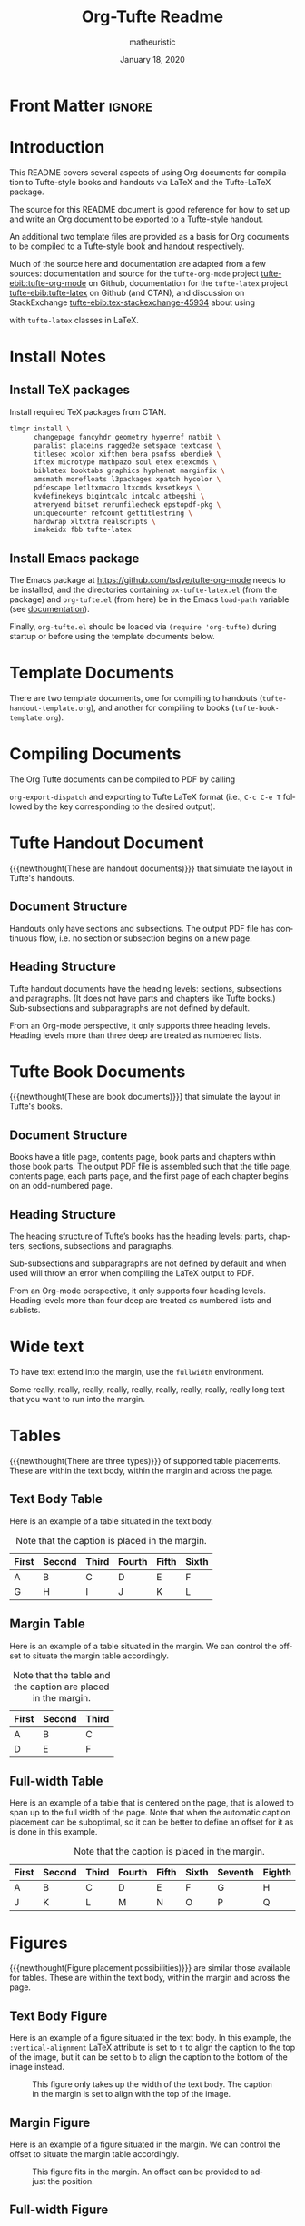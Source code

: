 #+TITLE:  Org-Tufte Readme
#+AUTHOR: matheuristic
#+DATE: January 18, 2020
#+LATEX_CLASS: tufte-handout

#+OPTIONS: toc:t

#+LANGUAGE: en
#+STARTUP: noinlineimages
#+STARTUP: entitiespretty

# Uncomment below lines to reduce vertical separation between list items
# #+LATEX_HEADER: \usepackage{enumitem}
# #+LATEX_HEADER: \setlist[itemize]{noitemsep}

# Add BibTex bibliography file via BibLaTeX (modify filename as needed)
#+LATEX_HEADER: \addbibresource{tufte.bib}

* Front Matter                                                       :ignore:

** Table of contents                                               :noexport:

To include a table of contents when exporting the Org document,
set options ~title:t~ in the document header.

* Introduction

This README covers several aspects of using Org documents for
compilation to Tufte-style books and handouts
via LaTeX and the Tufte-LaTeX package.

The source for this README document is good reference for how to set up and write
an Org document to be exported to a Tufte-style handout.

An additional two template files are provided as a basis for Org documents
to be compiled to a Tufte-style book and handout respectively.

Much of the source here and documentation are adapted from a few sources:
documentation and source for the ~tufte-org-mode~ project [[tufte-ebib:tufte-org-mode]] on Github,
documentation for the ~tufte-latex~ project [[tufte-ebib:tufte-latex]] on Github (and CTAN),
and discussion on StackExchange [[tufte-ebib:tex-stackexchange-45934]]
about using
#+LATEX: {\sc{Bib}\LaTeX}
with ~tufte-latex~ classes in LaTeX.

* Install Notes

** Install TeX packages

Install required TeX packages from CTAN.

#+begin_src bash
tlmgr install \
      changepage fancyhdr geometry hyperref natbib \
      paralist placeins ragged2e setspace textcase \
      titlesec xcolor xifthen bera psnfss oberdiek \
      iftex microtype mathpazo soul etex etexcmds \
      biblatex booktabs graphics hyphenat marginfix \
      amsmath morefloats l3packages xpatch hycolor \
      pdfescape letltxmacro ltxcmds kvsetkeys \
      kvdefinekeys bigintcalc intcalc atbegshi \
      atveryend bitset rerunfilecheck epstopdf-pkg \
      uniquecounter refcount gettitlestring \
      hardwrap xltxtra realscripts \
      imakeidx fbb tufte-latex
#+end_src

** Install Emacs package

The Emacs package at https://github.com/tsdye/tufte-org-mode needs to be installed,
and the directories containing ~ox-tufte-latex.el~ (from the package) and ~org-tufte.el~
(from here) be in the Emacs ~load-path~ variable (see [[https://www.gnu.org/software/emacs/manual/html_node/elisp/Library-Search.html][documentation]]).

Finally, ~org-tufte.el~ should be loaded via ~(require 'org-tufte)~ during startup or before using the template documents below.

* Template Documents

There are two template documents, one for compiling to handouts (~tufte-handout-template.org~),
and another for compiling to books (~tufte-book-template.org~).

* Compiling Documents

The Org Tufte documents can be compiled to PDF by calling
#+LATEX: \linebreak
~org-export-dispatch~  and exporting to Tufte LaTeX format
(i.e., ~C-c C-e T~ followed by the key corresponding to the desired output).

* Tufte Handout Document 

{{{newthought(These are handout documents)}}} that simulate the layout in Tufte's handouts.

** Document Structure

Handouts only have sections and subsections.
The output PDF file has continuous flow, i.e. no section or subsection begins on a new page.

** Heading Structure

Tufte handout documents have the heading levels: sections, subsections and paragraphs.
(It does not have parts and chapters like Tufte books.)
Sub-subsections and subparagraphs are not defined by default.

From an Org-mode perspective, it only supports three heading levels.
Heading levels more than three deep are treated as numbered lists.

* Tufte Book Documents

{{{newthought(These are book documents)}}} that simulate the layout in Tufte's books.

** Document Structure

Books have a title page, contents page, book parts and chapters within those book parts.
The output PDF file is assembled such that the title page, contents page, each parts page, and the first page of each chapter begins on an odd-numbered page.

** Heading Structure

The heading structure of Tufte’s books has the heading levels: parts, chapters, sections, subsections and paragraphs.

Sub-subsections and subparagraphs are not defined by default and when used will throw an error when compiling the LaTeX output to PDF.

From an Org-mode perspective, it only supports four heading levels.
Heading levels more than four deep are treated as numbered lists and sublists.

* Wide text

To have text extend into the margin, use the ~fullwidth~ environment.

#+begin_fullwidth
Some really, really, really, really, really, really, really, really, really  long text that you want to run into the margin.
#+end_fullwidth

* Tables

{{{newthought(There are three types)}}} of supported table placements.
These are within the text body, within the margin and across the page.

** Text Body Table

Here is an example of a table situated in the text body.

#+name: tab:text-body
#+caption[Example in-text table]: Example table in the text.
#+caption: Note that the caption is placed in the margin.
#+attr_latex: :font \footnotesize
| First | Second | Third | Fourth | Fifth | Sixth |
|-------+--------+-------+--------+-------+-------|
| A     | B      | C     | D      | E     | F     |
| G     | H      | I     | J      | K     | L     |

** Margin Table

Here is an example of a table situated in the margin.
We can control the offset to situate the margin table accordingly.

#+name: tab:marginal
#+caption[Example marginal table]: Example marginal table.
#+caption: Note that the table and the caption are placed in the margin.
#+attr_latex: :booktabs nil :font \footnotesize :float margin :offset -0.75in
| First | Second | Third |
|-------+--------+-------|
| A     | B      | C     |
| D     | E      | F     |

** Full-width Table

Here is an example of a table that is centered on the page,
that is allowed to span up to the full width of the page.
Note that when the automatic caption placement can be suboptimal,
so it can be better to define an offset for it as is done in this example.

#+name: tab:full-width
#+caption[Example full width table][0.2in]: Example full width table.
#+caption: Note that the caption is placed in the margin.
#+attr_latex: :font \footnotesize :float multicolumn
| First | Second | Third | Fourth | Fifth | Sixth | Seventh | Eighth | Ninth |
|-------+--------+-------+--------+-------+-------+---------+--------+-------|
| A     | B      | C     | D      | E     | F     | G       | H      | I     |
| J     | K      | L     | M      | N     | O     | P       | Q      | R     |

* Figures

{{{newthought(Figure placement possibilities)}}} are similar those available for tables.
These are within the text body, within the margin and across the page.

** Text Body Figure

Here is an example of a figure situated in the text body.
In this example, the ~:vertical-alignment~ LaTeX attribute is set to ~t~ to align the caption to the top of the image,
but it can be set to ~b~ to align the caption to the bottom of the image instead.

#+name: fig:text-body
#+caption[Kaplan-Meier curve]: [[https://en.wikipedia.org/wiki/Kaplan%E2%80%93Meier_estimator][Kaplan-Meier curve]].  
#+caption: This figure only takes up the width of the text body.
#+caption: The caption in the margin is set to align with the top of the image.
#+attr_latex: :vertical-alignment t
[[file:kaplan-meier-estimator.png]]

** Margin Figure

Here is an example of a figure situated in the margin.
We can control the offset to situate the margin table accordingly.

#+name: fig:marginal
#+caption[Kaplan-Meier curve]: The same Kaplan-Meier curve.
#+caption: This figure fits in the margin.
#+caption: An offset can be provided to adjust the position.
#+attr_latex: :float margin :width 2in :offset -5.0in
[[file:kaplan-meier-estimator.png]]

** Full-width Figure

Here is an example of a figure that is centered on the page,
that is allowed to span up to the full width of the page.

#+name: fig:full-width
#+caption[Density plot]: This density plot shows the distribution of two random variables.
#+caption: The figure takes up the full page width.
#+attr_latex: :float multicolumn
[[file:distribution-density.png]]

* References

As an example, here is a reference to one of Edward Tufte's books.[[tufte-ebib:10.5555/33404]]

You can also do references another way, like this: see [[tufte-ebib:10.5555/33404][Tufte, Edward R. (1986)]].

** ebib

If you currently use ~ebib~, this document and the template documents have a default setup for it.

Specifically, the file-local variables in these files define a new link type ~tufte-ebib~ that creates
margin citations that are used in Tufte's books and handouts.
(The technical details are that the ~tufte-ebib~ links export the reference to use the
LaTeX ~\autocite{}~ command, for which we've set up ~biblatex~ to output to footnotes,
which are automatically put in the margins by the ~tufte-latex~ classes.)

After ~ebib~ is opened and a BibTeX file is loaded into it, the
#+LATEX: \linebreak
~ebib-insert-citation~ command can be used to insert ~tufte-ebib~ links.

Note that ~ebib~ needs to be opened with the corresponding BibTeX file for this document
in order to export the references.
It should match file referenced in the ~\addbibresource~ LaTeX header at the top of this document
source.

** Directly Citing References

Otherwise, references can be directly cited using the ~\cite{}~ (for in-text citations)
and ~\autocite{}~ (for margin citations) commands.
The bibliography keys the commands are called with should match BibTeX entry keys in the file
loaded in the ~\addbibresource~ LaTeX header at the top of this document source.

* Macros

Here are some Org macros that expand to ~tufte-latex~ TeX package commands (see [[https://ctan.org/pkg/tufte-latex?lang=en][documentation]]).
They are defined at the top of this document, and are also pre-defined in the template files.

Org macros are typically used within the Org document as follows:
#+begin_src org :eval none
{{{macroname(arg1,arg2,...)}}}
#+end_src

The above calls the macro ~macroname~ with three arguments ~arg1~, ~arg2~, ~arg3~, and so on.
When the value for an argument is not given, it is simply substituted with an empty string.

Commas within an argument should be escaped (~\,~), for example

#+begin_example
{{{sidenote(This is a macro\, called with two args,0pt)}}}
#+end_example

** newthought

{{{newthought(This macro sets the first part)}}} of the first sentence in a new section to small-caps,
using the ~\newthought~ command in ~tufte-latex~.

#+begin_src org
,#+MACRO: newthought \newthought{$1}
#+end_src

** sidenote

This macro creates a numbered sidenote
{{{sidenote(This sidenote is numbered\, and has a comma.,0pt)}}},
using the ~\sidenote~ command in ~tufte-latex~.

#+begin_src org
,#+MACRO: sidenote \sidenote[$2][$3]{$1}
#+end_src

Specifically, the macro has the following signature, where ~text~ is the sidenote text, ~offset~ is the vertical offset for the sidenote position (e.g. ~0pt~, ~1.0in~ or  ~2.0cm~), and ~number~ is an override for the sidenote number.
Overriding the sidenote number will only change the number for that sidenote,
and will not affect the sequence of subsequent sidenotes.

#+begin_src org :eval none
{{{sidenote(text,offset,number)}}}
#+end_src

Note that regular footnotes get translated into sidenotes even without this macro.[fn:1]

Sidenotes can be italicized by starting the ~text~ argument with the LaTeX ~\it~ command.
{{{sidenote(\it Sidenotes can be italicized\, like this.,0pt)}}}
They can be similarly bolded using the ~\bf~ command.
{{{sidenote(\bf They can also be bolded\, like this.,0pt)}}}
It is also possible to both bold and italicize the side note.
{{{sidenote(\bf \itshape Or both\, like this.,0pt)}}}

** marginnote

This macro creates an unnumbered sidenote
{{{marginnote(This marginnote is unnumbered.,0pt)}}},
otherwise called a margin note, using the ~\marginnote~ command in ~tufte-latex~.

#+begin_src org
,#+MACRO: marginnote \marginnote[$2]{$1}
#+end_src

Specifically, the macro has the following signature, where ~text~ is the margin note text,
and ~offset~ is the vertical offset for the margin note position (e.g. ~0pt~, ~1.0in~ or  ~2.0cm~).

#+begin_src org :eval none
{{{marginnote(text,offset)}}}
#+end_src

Like sidenotes, margin notes can also be italicized{{{marginnote(\it Margin notes can be italicized\, like this.,0pt)}}},
bolded{{{marginnote(\bf Or bolded\, like this.,0pt)}}},
or both{{{marginnote(\bf \itshape Or both\, like this.,0pt)}}}.

To italicize margin notes by default, modify the macro definition to include ~\it~ before ~$1~.

#+begin_src org
,#+MACRO: marginnote \marginnote[$2]{\it $1}
#+end_src

* Back matter                                                        :ignore:

# Uncomment the next line to print a reference section at the end of the doc
#+LATEX: \printbibliography[heading=bibintoc,title={Bibliography}]

* Local Variables                                                  :noexport:

#+begin_src org
Local Variables:
eval: (org-tufte-minor-mode 1)
End:
#+end_src

* Footnotes

[fn:1] Like this one. 
